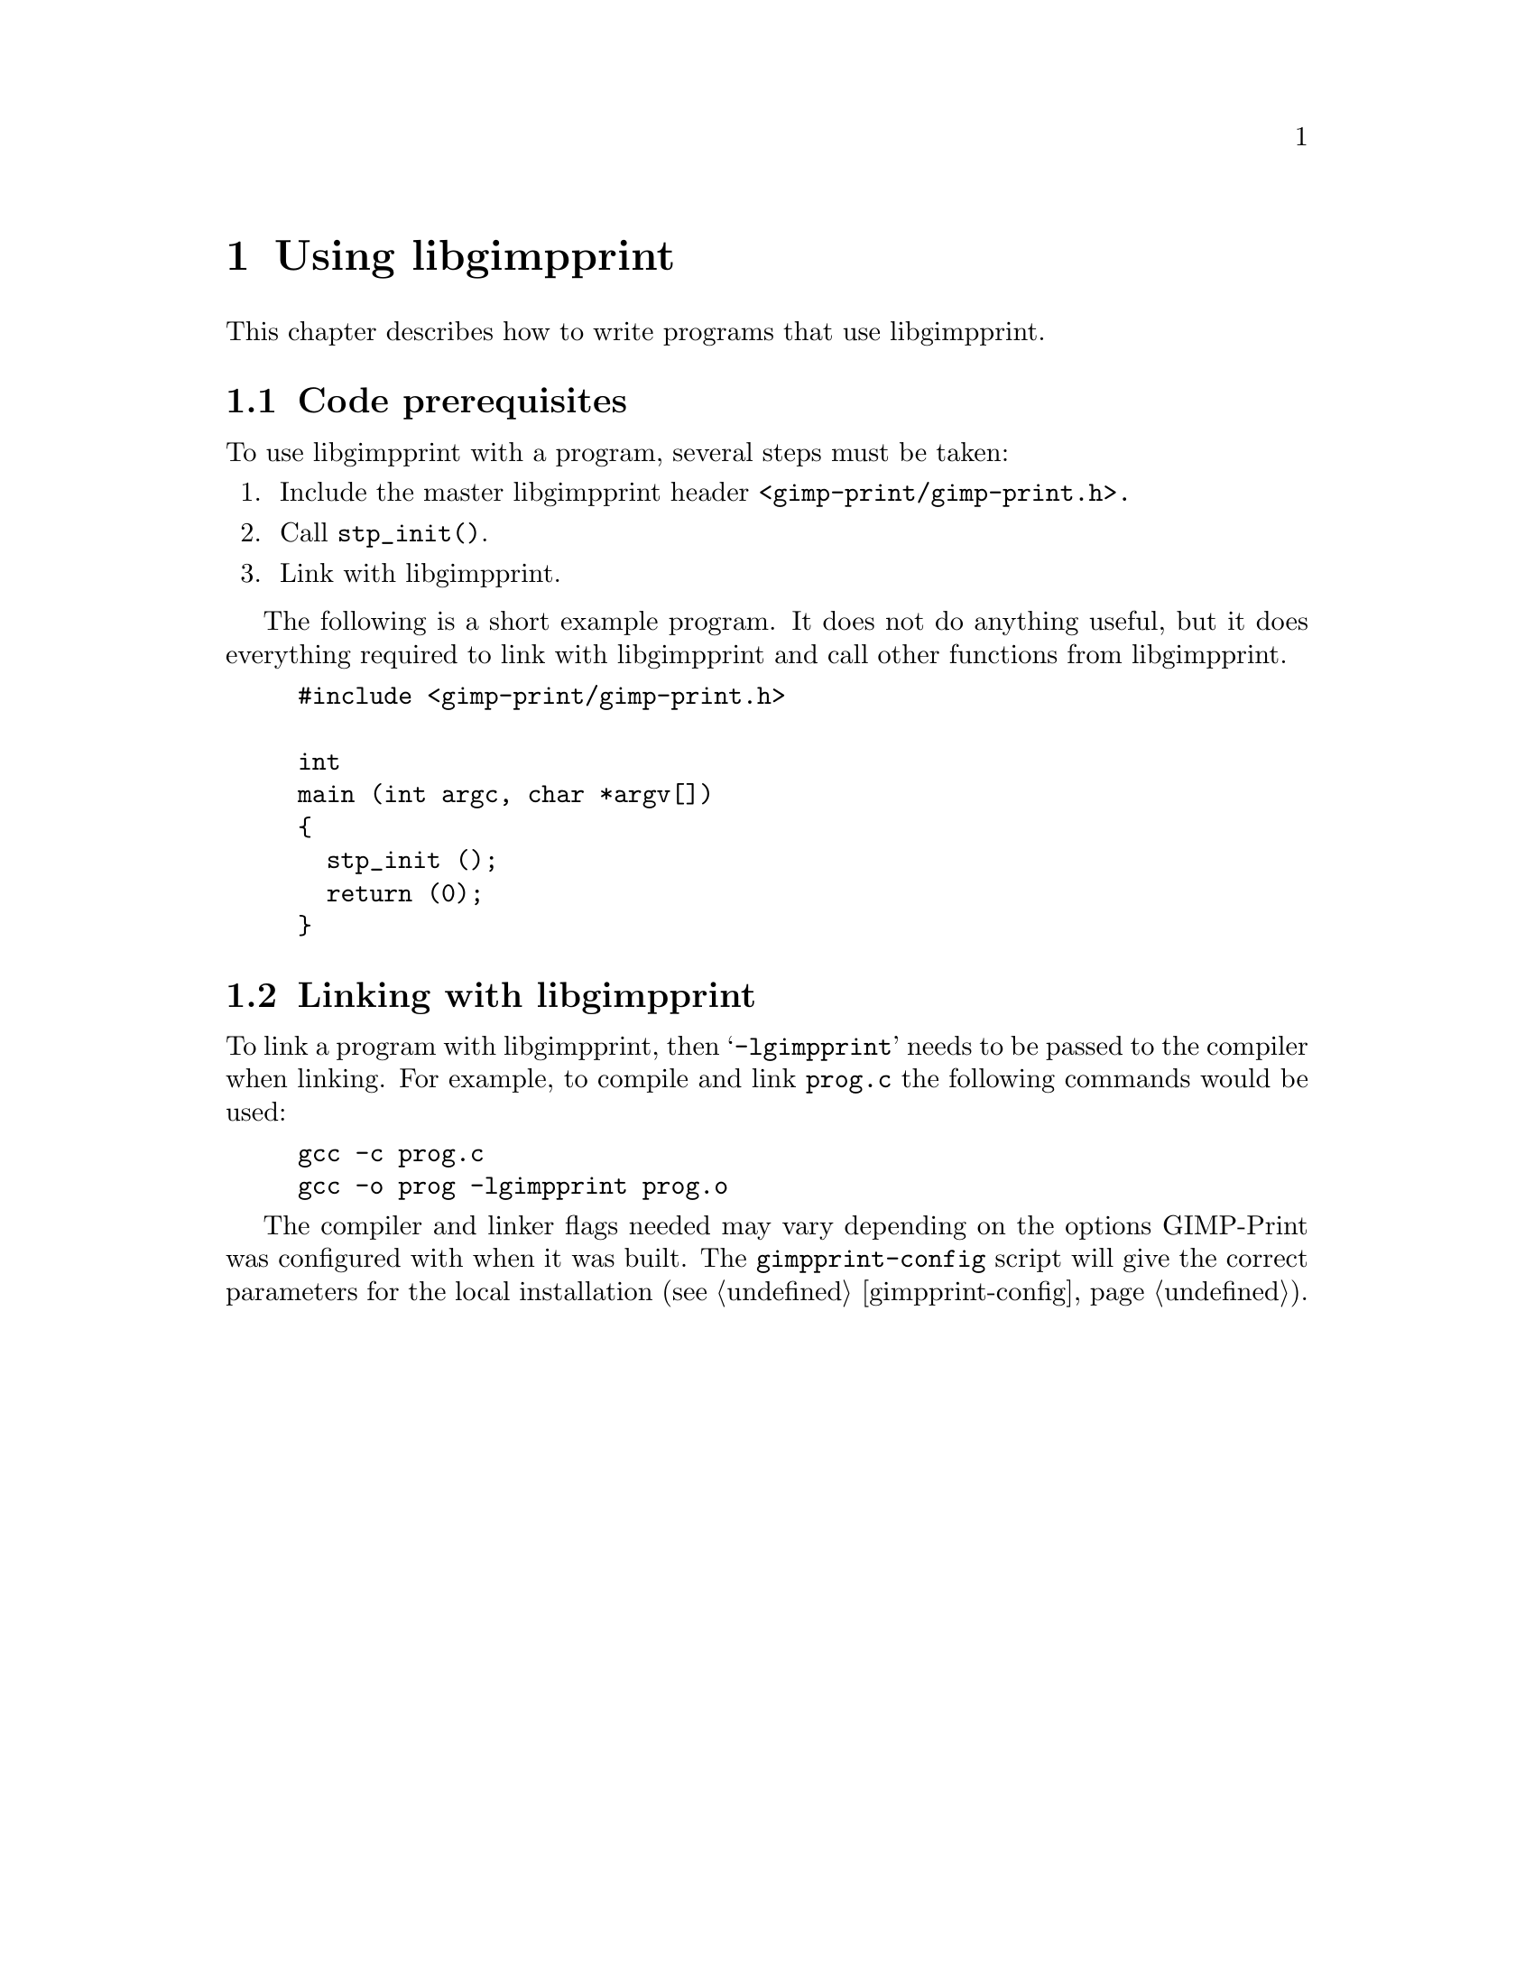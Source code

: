 @node Using libgimpprint, Integrating libgimpprint, Overview, Top
@chapter Using libgimpprint
@cindex using

This chapter describes how to write programs that use libgimpprint.


@section Code prerequisites
To use libgimpprint with a program, several steps must be taken:

@enumerate
@item Include the master libgimpprint header @code{<gimp-print/gimp-print.h>.}
@item Call @code{stp_init()}.
@item Link with libgimpprint.
@end enumerate

The following is a short example program. It does not do anything useful,
but it does everything required to link with libgimpprint and call other
functions from libgimpprint.

@example
#include <gimp-print/gimp-print.h>

int
main (int argc, char *argv[])
@{
  stp_init ();
  return (0);
@}
@end example

@section Linking with libgimpprint

To link a program with libgimpprint, then @samp{-lgimpprint} needs to be passed
to the compiler when linking. For example, to compile and link @file{prog.c}
the following commands would be used:

@example
gcc -c prog.c
gcc -o prog -lgimpprint prog.o
@end example

The compiler and linker flags needed may vary depending on the options
GIMP-Print was configured with when it was built. The
@command{gimpprint-config} script will give the correct parameters for
the local installation (@pxref{gimpprint-config}).
